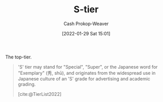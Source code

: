 :PROPERTIES:
:ID:       dea093d4-ed58-42d7-b8a6-63acfa291676
:ROAM_REFS: [cite:@TierList2022]
:LAST_MODIFIED: [2023-09-05 Tue 20:21]
:END:
#+title: S-tier
#+filetags: :concept:
#+hugo_custom_front_matter: :slug "dea093d4-ed58-42d7-b8a6-63acfa291676"
#+author: Cash Prokop-Weaver
#+date: [2022-01-29 Sat 15:01]

The top-tier.

#+begin_quote
'S' tier may stand for "Special", "Super", or the Japanese word for "Exemplary" (秀, shū), and originates from the widespread use in Japanese culture of an 'S' grade for advertising and academic grading.

[cite:@TierList2022]
#+end_quote

* Flashcards :noexport:
:PROPERTIES:
:ANKI_DECK: Default
:END:
** Definition :fc:
:PROPERTIES:
:CREATED: [2022-09-30 Fri 15:58]
:FC_CREATED: 2022-09-30T22:58:30Z
:FC_TYPE:  double
:ID:       16ad8a2f-c140-4868-b898-2623884119b3
:END:
:REVIEW_DATA:
| position | ease | box | interval | due                  |
|----------+------+-----+----------+----------------------|
| front    | 2.95 |   7 |   520.11 | 2024-12-28T16:57:18Z |
| back     | 2.80 |   7 |   338.88 | 2024-05-16T21:21:37Z |
:END:

[[id:dea093d4-ed58-42d7-b8a6-63acfa291676][S-tier]]

*** Back

The top tier, the best of a group
*** Source
[cite:@TierList2022]
#+print_bibliography: